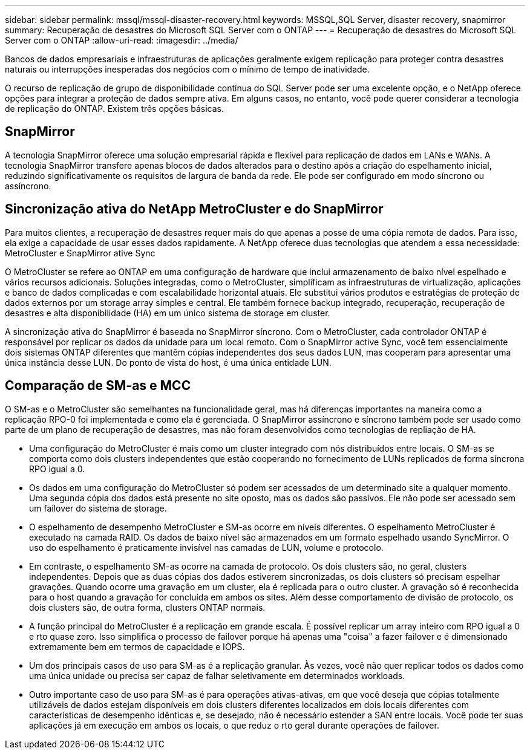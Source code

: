 ---
sidebar: sidebar 
permalink: mssql/mssql-disaster-recovery.html 
keywords: MSSQL,SQL Server, disaster recovery, snapmirror 
summary: Recuperação de desastres do Microsoft SQL Server com o ONTAP 
---
= Recuperação de desastres do Microsoft SQL Server com o ONTAP
:allow-uri-read: 
:imagesdir: ../media/


[role="lead"]
Bancos de dados empresariais e infraestruturas de aplicações geralmente exigem replicação para proteger contra desastres naturais ou interrupções inesperadas dos negócios com o mínimo de tempo de inatividade.

O recurso de replicação de grupo de disponibilidade contínua do SQL Server pode ser uma excelente opção, e o NetApp oferece opções para integrar a proteção de dados sempre ativa. Em alguns casos, no entanto, você pode querer considerar a tecnologia de replicação do ONTAP. Existem três opções básicas.



== SnapMirror

A tecnologia SnapMirror oferece uma solução empresarial rápida e flexível para replicação de dados em LANs e WANs. A tecnologia SnapMirror transfere apenas blocos de dados alterados para o destino após a criação do espelhamento inicial, reduzindo significativamente os requisitos de largura de banda da rede. Ele pode ser configurado em modo síncrono ou assíncrono.



== Sincronização ativa do NetApp MetroCluster e do SnapMirror

Para muitos clientes, a recuperação de desastres requer mais do que apenas a posse de uma cópia remota de dados. Para isso, ela exige a capacidade de usar esses dados rapidamente. A NetApp oferece duas tecnologias que atendem a essa necessidade: MetroCluster e SnapMirror ative Sync

O MetroCluster se refere ao ONTAP em uma configuração de hardware que inclui armazenamento de baixo nível espelhado e vários recursos adicionais. Soluções integradas, como o MetroCluster, simplificam as infraestruturas de virtualização, aplicações e banco de dados complicadas e com escalabilidade horizontal atuais. Ele substitui vários produtos e estratégias de proteção de dados externos por um storage array simples e central. Ele também fornece backup integrado, recuperação, recuperação de desastres e alta disponibilidade (HA) em um único sistema de storage em cluster.

A sincronização ativa do SnapMirror é baseada no SnapMirror síncrono. Com o MetroCluster, cada controlador ONTAP é responsável por replicar os dados da unidade para um local remoto. Com o SnapMirror active Sync, você tem essencialmente dois sistemas ONTAP diferentes que mantêm cópias independentes dos seus dados LUN, mas cooperam para apresentar uma única instância desse LUN. Do ponto de vista do host, é uma única entidade LUN.



== Comparação de SM-as e MCC

O SM-as e o MetroCluster são semelhantes na funcionalidade geral, mas há diferenças importantes na maneira como a replicação RPO-0 foi implementada e como ela é gerenciada. O SnapMirror assíncrono e síncrono também pode ser usado como parte de um plano de recuperação de desastres, mas não foram desenvolvidos como tecnologias de repliação de HA.

* Uma configuração do MetroCluster é mais como um cluster integrado com nós distribuídos entre locais. O SM-as se comporta como dois clusters independentes que estão cooperando no fornecimento de LUNs replicados de forma síncrona RPO igual a 0.
* Os dados em uma configuração do MetroCluster só podem ser acessados de um determinado site a qualquer momento. Uma segunda cópia dos dados está presente no site oposto, mas os dados são passivos. Ele não pode ser acessado sem um failover do sistema de storage.
* O espelhamento de desempenho MetroCluster e SM-as ocorre em níveis diferentes. O espelhamento MetroCluster é executado na camada RAID. Os dados de baixo nível são armazenados em um formato espelhado usando SyncMirror. O uso do espelhamento é praticamente invisível nas camadas de LUN, volume e protocolo.
* Em contraste, o espelhamento SM-as ocorre na camada de protocolo. Os dois clusters são, no geral, clusters independentes. Depois que as duas cópias dos dados estiverem sincronizadas, os dois clusters só precisam espelhar gravações. Quando ocorre uma gravação em um cluster, ela é replicada para o outro cluster. A gravação só é reconhecida para o host quando a gravação for concluída em ambos os sites. Além desse comportamento de divisão de protocolo, os dois clusters são, de outra forma, clusters ONTAP normais.
* A função principal do MetroCluster é a replicação em grande escala. É possível replicar um array inteiro com RPO igual a 0 e rto quase zero. Isso simplifica o processo de failover porque há apenas uma "coisa" a fazer failover e é dimensionado extremamente bem em termos de capacidade e IOPS.
* Um dos principais casos de uso para SM-as é a replicação granular. Às vezes, você não quer replicar todos os dados como uma única unidade ou precisa ser capaz de falhar seletivamente em determinados workloads.
* Outro importante caso de uso para SM-as é para operações ativas-ativas, em que você deseja que cópias totalmente utilizáveis de dados estejam disponíveis em dois clusters diferentes localizados em dois locais diferentes com características de desempenho idênticas e, se desejado, não é necessário estender a SAN entre locais. Você pode ter suas aplicações já em execução em ambos os locais, o que reduz o rto geral durante operações de failover.

